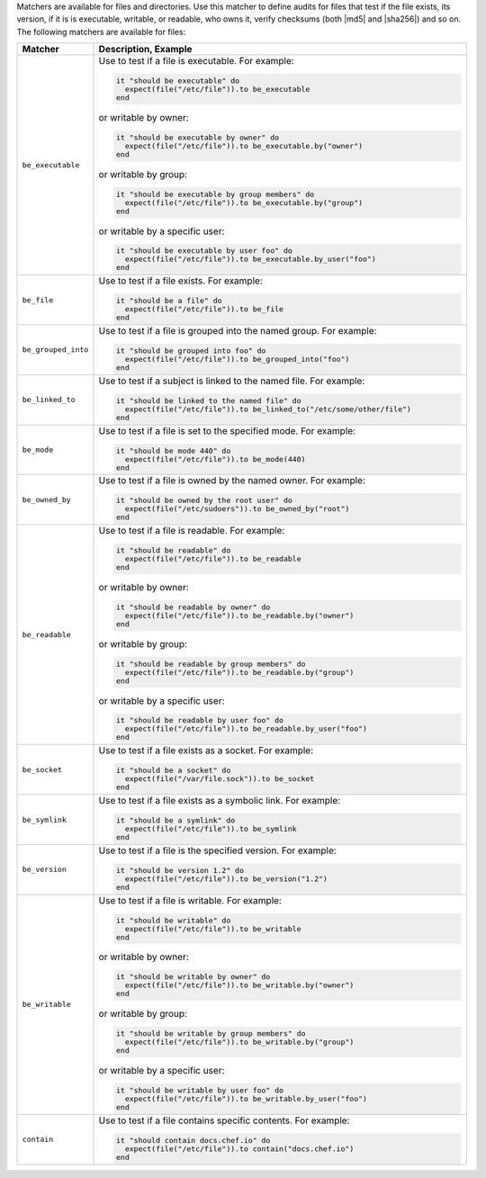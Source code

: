.. The contents of this file are included in multiple topics.
.. This file should not be changed in a way that hinders its ability to appear in multiple documentation sets.

Matchers are available for files and directories. Use this matcher to define audits for files that test if the file exists, its version, if it is is executable, writable, or readable, who owns it, verify checksums (both |md5| and |sha256|) and so on. The following matchers are available for files:

.. list-table::
   :widths: 60 420
   :header-rows: 1

   * - Matcher
     - Description, Example
   * - ``be_executable``
     - Use to test if a file is executable. For example:
       
       .. code-block:: ruby
       
          it "should be executable" do
            expect(file("/etc/file")).to be_executable
          end

       or writable by owner:

       .. code-block:: ruby
       
          it "should be executable by owner" do
            expect(file("/etc/file")).to be_executable.by("owner")
          end

       or writable by group:

       .. code-block:: ruby
       
          it "should be executable by group members" do
            expect(file("/etc/file")).to be_executable.by("group")
          end

       or writable by a specific user:

       .. code-block:: ruby
       
          it "should be executable by user foo" do
            expect(file("/etc/file")).to be_executable.by_user("foo")
          end
   * - ``be_file``
     - Use to test if a file exists. For example:
       
       .. code-block:: ruby
       
          it "should be a file" do
            expect(file("/etc/file")).to be_file
          end
   * - ``be_grouped_into``
     - Use to test if a file is grouped into the named group. For example:
       
       .. code-block:: ruby
       
          it "should be grouped into foo" do
            expect(file("/etc/file")).to be_grouped_into("foo")
          end
   * - ``be_linked_to``
     - Use to test if a subject is linked to the named file. For example:
       
       .. code-block:: ruby
       
          it "should be linked to the named file" do
            expect(file("/etc/file")).to be_linked_to("/etc/some/other/file")
          end
   * - ``be_mode``
     - Use to test if a file is set to the specified mode. For example:
       
       .. code-block:: ruby
       
          it "should be mode 440" do
            expect(file("/etc/file")).to be_mode(440)
          end
   * - ``be_owned_by``
     - Use to test if a file is owned by the named owner. For example:
       
       .. code-block:: ruby
       
          it "should be owned by the root user" do
            expect(file("/etc/sudoers")).to be_owned_by("root")
          end
   * - ``be_readable``
     - Use to test if a file is readable. For example:
       
       .. code-block:: ruby
       
          it "should be readable" do
            expect(file("/etc/file")).to be_readable
          end

       or writable by owner:

       .. code-block:: ruby
       
          it "should be readable by owner" do
            expect(file("/etc/file")).to be_readable.by("owner")
          end

       or writable by group:

       .. code-block:: ruby
       
          it "should be readable by group members" do
            expect(file("/etc/file")).to be_readable.by("group")
          end

       or writable by a specific user:

       .. code-block:: ruby
       
          it "should be readable by user foo" do
            expect(file("/etc/file")).to be_readable.by_user("foo")
          end
   * - ``be_socket``
     - Use to test if a file exists as a socket. For example:
       
       .. code-block:: ruby
       
          it "should be a socket" do
            expect(file("/var/file.sock")).to be_socket
          end
   * - ``be_symlink``
     - Use to test if a file exists as a symbolic link. For example:
       
       .. code-block:: ruby
       
          it "should be a symlink" do
            expect(file("/etc/file")).to be_symlink
          end
   * - ``be_version``
     - Use to test if a file is the specified version. For example:
       
       .. code-block:: ruby
       
          it "should be version 1.2" do
            expect(file("/etc/file")).to be_version("1.2")
          end
   * - ``be_writable``
     - Use to test if a file is writable. For example:
       
       .. code-block:: ruby
       
          it "should be writable" do
            expect(file("/etc/file")).to be_writable
          end

       or writable by owner:

       .. code-block:: ruby
       
          it "should be writable by owner" do
            expect(file("/etc/file")).to be_writable.by("owner")
          end

       or writable by group:

       .. code-block:: ruby
       
          it "should be writable by group members" do
            expect(file("/etc/file")).to be_writable.by("group")
          end

       or writable by a specific user:

       .. code-block:: ruby
       
          it "should be writable by user foo" do
            expect(file("/etc/file")).to be_writable.by_user("foo")
          end
   * - ``contain``
     - Use to test if a file contains specific contents. For example:
       
       .. code-block:: ruby
       
          it "should contain docs.chef.io" do
            expect(file("/etc/file")).to contain("docs.chef.io")
          end
